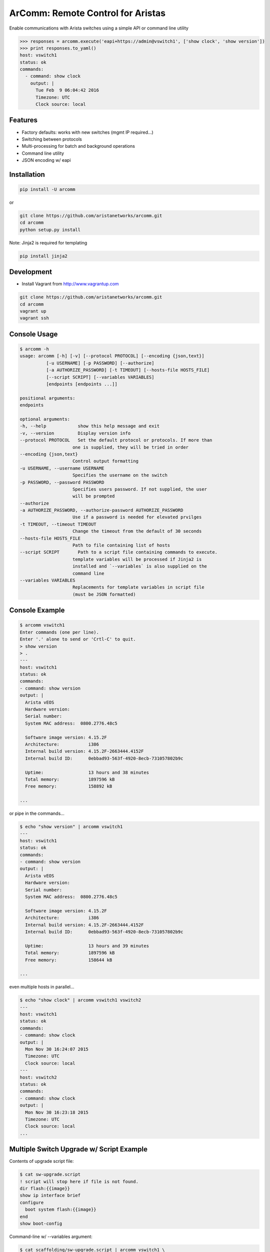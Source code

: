 ArComm: Remote Control for Aristas
==================================

.. image:: https://img.shields.io/pypi/v/arcomm.svg
    :target: https://pypi.python.org/pypi/arcomm

.. image:: https://img.shields.io/pypi/dm/arcomm.svg
    :target: https://pypi.python.org/pypi/arcomm

Enable communications with Arista switches using a simple API or command line
utility

.. code-block:: python

    >>> responses = arcomm.execute('eapi+https://admin@vswitch1', ['show clock', 'show version'])
    >>> print responses.to_yaml()
    host: vswitch1
    status: ok
    commands:
      - command: show clock
        output: |
          Tue Feb  9 06:04:42 2016
          Timezone: UTC
          Clock source: local

Features
--------

- Factory defaults: works with new switches (mgmt IP required...)
- Switching between protocols
- Multi-processing for batch and background operations
- Command line utility
- JSON encoding w/ eapi

Installation
------------

.. code-block:: bash

    pip install -U arcomm

or

.. code-block:: bash

    git clone https://github.com/aristanetworks/arcomm.git
    cd arcomm
    python setup.py install

Note: Jinja2 is required for templating

.. code-block:: bash

    pip install jinja2


Development
-----------

* Install Vagrant from http://www.vagrantup.com

.. code-block:: bash

    git clone https://github.com/aristanetworks/arcomm.git
    cd arcomm
    vagrant up
    vagrant ssh

Console Usage
-------------

.. code-block:: bash

    $ arcomm -h
    usage: arcomm [-h] [-v] [--protocol PROTOCOL] [--encoding {json,text}]
              [-u USERNAME] [-p PASSWORD] [--authorize]
              [-a AUTHORIZE_PASSWORD] [-t TIMEOUT] [--hosts-file HOSTS_FILE]
              [--script SCRIPT] [--variables VARIABLES]
              [endpoints [endpoints ...]]

    positional arguments:
    endpoints

    optional arguments:
    -h, --help            show this help message and exit
    -v, --version         Display version info
    --protocol PROTOCOL   Set the default protocol or protocols. If more than
                        one is supplied, they will be tried in order
    --encoding {json,text}
                        Control output formatting
    -u USERNAME, --username USERNAME
                        Specifies the username on the switch
    -p PASSWORD, --password PASSWORD
                        Specifies users password. If not supplied, the user
                        will be prompted
    --authorize
    -a AUTHORIZE_PASSWORD, --authorize-password AUTHORIZE_PASSWORD
                        Use if a password is needed for elevated prvilges
    -t TIMEOUT, --timeout TIMEOUT
                        Change the timeout from the default of 30 seconds
    --hosts-file HOSTS_FILE
                        Path to file containing list of hosts
    --script SCRIPT       Path to a script file containing commands to execute.
                        template variables will be processed if Jinja2 is
                        installed and `--variables` is also supplied on the
                        command line
    --variables VARIABLES
                        Replacements for template variables in script file
                        (must be JSON formatted)

Console Example
---------------


.. code-block:: bash

    $ arcomm vswitch1
    Enter commands (one per line).
    Enter '.' alone to send or 'Crtl-C' to quit.
    > show version
    > .
    ---
    host: vswitch1
    status: ok
    commands:
    - command: show version
    output: |
      Arista vEOS
      Hardware version:
      Serial number:
      System MAC address:  0800.2776.48c5

      Software image version: 4.15.2F
      Architecture:           i386
      Internal build version: 4.15.2F-2663444.4152F
      Internal build ID:      0ebbad93-563f-4920-8ecb-731057802b9c

      Uptime:                 13 hours and 38 minutes
      Total memory:           1897596 kB
      Free memory:            158892 kB

    ...

or pipe in the commands...


.. code-block:: bash

    $ echo "show version" | arcomm vswitch1
    ---
    host: vswitch1
    status: ok
    commands:
    - command: show version
    output: |
      Arista vEOS
      Hardware version:
      Serial number:
      System MAC address:  0800.2776.48c5

      Software image version: 4.15.2F
      Architecture:           i386
      Internal build version: 4.15.2F-2663444.4152F
      Internal build ID:      0ebbad93-563f-4920-8ecb-731057802b9c

      Uptime:                 13 hours and 39 minutes
      Total memory:           1897596 kB
      Free memory:            158644 kB

    ...

even multiple hosts in parallel...

.. code-block:: bash

    $ echo "show clock" | arcomm vswitch1 vswitch2
    ---
    host: vswitch1
    status: ok
    commands:
    - command: show clock
    output: |
      Mon Nov 30 16:24:07 2015
      Timezone: UTC
      Clock source: local
    ---
    host: vswitch2
    status: ok
    commands:
    - command: show clock
    output: |
      Mon Nov 30 16:23:18 2015
      Timezone: UTC
      Clock source: local
    ...

Multiple Switch Upgrade w/ Script Example
------------------------------------------

Contents of upgrade script file:

.. code-block:: bash

    $ cat sw-upgrade.script
    ! script will stop here if file is not found.
    dir flash:{{image}}
    show ip interface brief
    configure
      boot system flash:{{image}}
    end
    show boot-config

Command-line w/ --variables argument:

.. code-block:: bash

    $ cat scaffolding/sw-upgrade.script | arcomm vswitch1 \
        --variables='{"image": "vEOS-4.15.2F.swi"}'
    ---
    host: vswitch1
    status: ok
    commands:
    - command: dir flash:vEOS-4.15.2F.swi
    output: |
      Directory of flash:/vEOS-4.15.2F.swi

             -rwx   247919507           Oct 15 18:20  vEOS-4.15.2F.swi

      1907843072 bytes total (1168683008 bytes free)
    - command: show ip interface brief
    output: |
      Interface              IP Address         Status     Protocol         MTU
      Ethernet1              unassigned         up         up              1500
      Ethernet2              unassigned         up         up              1500
      Ethernet3              unassigned         up         up              1500
      Loopback0              1.1.1.1/32         up         up             65535
      Management1            192.168.56.21/24   up         up              1500
    - command: configure
    output: |

    - command: boot system flash:vEOS-4.15.2F.swi
    output: |

    - command: end
    output: |

    - command: show boot-config
    output: |
      Software image: flash:/vEOS-4.15.2F.swi
      Console speed: (not set)
      Aboot password (encrypted): (not set)
      Memory test iterations: (not set)
    ...

API Usage
---------

.. code-block:: python

    >>> import arcomm

    >>> conn = arcomm.connect('vswitch1', creds=arcomm.BasicCreds('admin', ''),
        protocol='eapi+http')

    >>> responses = conn.execute(['show clock', 'show version'])

    >>> for resp in responses:
    ...     resp.output
    ...
    Mon Nov 16 04:49:41 2015
    Timezone: UTC
    Clock source: local

    Arista vEOS
    Hardware version:
    Serial number:
    System MAC address:  0800.2776.48c5

    Software image version: 4.15.2F
    Architecture:           i386
    Internal build version: 4.15.2F-2663444.4152F
    Internal build ID:      0ebbad93-563f-4920-8ecb-731057802b9c

    Uptime:                 23 hours and 17 minutes
    Total memory:           1897596 kB
    Free memory:            121844 kB

    >>> responses = conn.execute(['show version'], encoding='json')
    >>> for resp in responses:
    ...     resp.output
    ...
    {u'memTotal': 1897596, u'version': u'4.15.2F',
    u'internalVersion': u'4.15.2F-2663444.4152F', u'serialNumber': u'',
    u'systemMacAddress': u'08:00:27:76:48:c5',
    u'bootupTimestamp': 1447565515.19, u'memFree': 121952,
    u'modelName': u'vEOS', u'architecture': u'i386',
    u'internalBuildId': u'0ebbad93-563f-4920-8ecb-731057802b9c',
    u'hardwareRevision': u''}


IPython Magics
--------------

.. code:: bash

    $ vagrant up
    $ vagrant ssh
    ubuntu@ubuntu-xenial:~$ jupyter notebook --no-browser --ip="*"

.. code:: python

    %reload_ext arcomm.ipython.magics

.. code:: python

    %%arcomm eapi+http://admin@vswitch1 --askpass
    show clock

.. parsed-literal::

    admin@vswitch1's password:········
    host: vswitch1
    status: ok
    commands:
      - command: show clock
        output: |
          Sat Nov 19 05:36:34 2016
          Timezone: UTC
          Clock source: NTP server (172.28.131.194)




.. parsed-literal::

    [<ResponseStore [ok]>]



.. code:: python

    %%arcomm vswitch1
    configure
    ip host dummy 127.0.0.1
    end
    ping ip dummy repeat 1
    configure
    no ip host dummy
    end


.. parsed-literal::

    host: vswitch1
    status: ok
    commands:
      - command: configure
        output: |

      - command: ip host dummy 127.0.0.1
        output: |

      - command: end
        output: |

      - command: ping ip dummy repeat 1
        output: |
          PING dummy (127.0.0.1) 72(100) bytes of data.
          80 bytes from localhost.localdomain (127.0.0.1): icmp_req=1 ttl=64 time=0.106 ms

          --- dummy ping statistics ---
          1 packets transmitted, 1 received, 0% packet loss, time 0ms
          rtt min/avg/max/mdev = 0.106/0.106/0.106/0.000 ms
      - command: configure
        output: |

      - command: no ip host dummy
        output: |

      - command: end
        output: |


.. parsed-literal::

    [<ResponseStore [ok]>]
